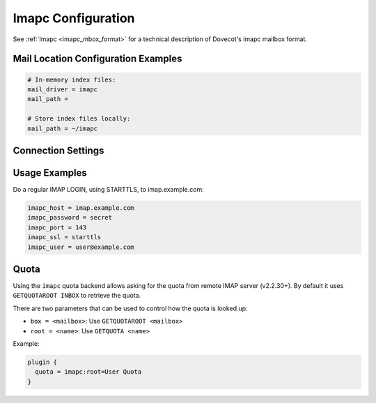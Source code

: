 .. _imapc_settings:

===================
Imapc Configuration
===================

See :ref:`Imapc <imapc_mbox_format>` for a technical description of Dovecot's
imapc mailbox format.

Mail Location Configuration Examples
^^^^^^^^^^^^^^^^^^^^^^^^^^^^^^^^^^^^

.. code-block:: none

  # In-memory index files:
  mail_driver = imapc
  mail_path = 

  # Store index files locally:
  mail_path = ~/imapc

Connection Settings
^^^^^^^^^^^^^^^^^^^

.. dovecot_core:setting:: imapc_cmd_timeout
   :default: 5 mins
   :values: @time

   How long to wait for a reply to an IMAP command sent to the remote IMAP
   server before disconnecting and retrying.


.. dovecot_core:setting:: imapc_connection_retry_count
   :default: 1
   :values: @uint

   How many times to retry connection against a remote IMAP server?


.. dovecot_core:setting:: imapc_connection_retry_interval
   :default: 1 secs
   :values: @time_msecs

   How long to wait between retries against a remote IMAP server?


.. dovecot_core:setting:: imapc_features
   :values: @string

   A space-separated list of features, optimizations, and workarounds that can
   be enabled.

   .. dovecotchanged:: 2.4.0,3.0.0 Several features are now automatically
                       enabled and the respective flags dropped. In their place
                       new flags to disable these features were added.

   **Features**

   ``no-acl``

     If the imap-acl plugin is loaded, the imapc acl feature is automatically
     enabled. With it IMAP ACL commands (MYRIGHTS, GETACL, SETACL, DELETEACL)
     are proxied to the imapc remote location. Note that currently these
     commands are attempted to be used even if the remote IMAP server doesn't
     advertise the ACL capability.

     To disable this feature either unload the imap-acl plugin or provide this
     feature.

     .. dovecotchanged:: 2.4.0,3.0.0 Earlier versions had an "acl" feature,
                         which is now enabled by default.

   ``no-delay-login``

     Immediately connect to the remote server. By default this is delayed until
     a command requires a connection.

     .. dovecotchanged:: 2.4.0,3.0.0 Earlier versions had a "delay-login"
                         feature, which is now enabled by default.

   ``gmail-migration``

     Enable GMail-specific migration. Use IMAP ``X-GM-MSGID`` as POP3 UIDL.
     Add ``$GMailHaveLabels`` keyword to mails that have ``X-GM-LABELS``
     except for ``\Muted`` keyword (to be used for migrating only archived
     emails in ``All Mails``). Add :dovecot_core:ref:`pop3_deleted_flag` to
     mails that don't exist in POP3 server.

   ``no-modseq``

     Disable access to ``MODSEQ`` and ``HIGHESTMODSEQ`` fields. By default
     these fields are available if the remote server advertises the CONDSTORE
     or the QRESYNC capability. If modseqs are disabled, or not supported by
     the new server, they can still be used if imapc is configured to have
     local index files.

     .. dovecotchanged:: 2.4.0,3.0.0 Earlier versions had a "modseq" feature,
                         which is now enabled by default.

   ``proxyauth``

     Use Sun/Oracle IMAP-server specific ``PROXYAUTH`` command to do master
     user authentication. Normally this would be done using the SASL PLAIN
     authentication.

   ``throttle:<INIT>:<MAX>:<SHRINK>``

     When receiving [THROTTLED] response (from GMail), throttling is applied.

     **INIT** = initial throttling msecs (default: 50 ms), afterwards each
     subsequent [THROTTLED] doubles the throttling until **MAX** is reached
     (default: 16000 ms). When [THROTTLED] is not received for a while, it's
     shrank again. The initial shrinking is done after **SHRINK** (default:
     500 ms). If [THROTTLED] is received again within this timeout, it's
     doubled, otherwise both throttling and the next shrinking timeout is
     shrank to 3/4 the previous value.

   **Optimizations**

   ``no-fetch-bodystructure``

     Disable fetching of IMAP ``BODY`` and ``BODYSTRUCTURE`` from the remote
     server. Instead, the whole message body is fetched to regenerate them.

     .. dovecotchanged:: 2.4.0,3.0.0 Earlier versions had a
                         "fetch-bodystructure" feature, which is now enabled by
                         default.

   ``no-fetch-headers``

     Disable fetching of specific message headers from the remote server using
     the IMAP ``FETCH BODY.PEEK[HEADER.FIELDS(...)]`` command. Instead, the
     whole header is fetched and the wanted headers are parsed from it.

     .. dovecotchanged:: 2.4.0,3.0.0 Earlier versions had a "fetch-headers"
                         feature, which is now enabled by default.

   ``no-fetch-size``

     Disable fetching of message sizes from the remote server using the IMAP
     ``FETCH RFC822.SIZE`` command. Instead, the whole message body is fetched
     to calculate the size.

     .. dovecotchanged:: 2.4.0,3.0.0 Earlier versions had a "rfc822.size"
                         feature, which is now enabled by default.

   ``no-metadata``

     Disable the detection of the ``METADATA`` capability from the remote server.
     the client will receive a ``NO [UNAVAILABLE]`` response for any request
     that requires access to metadata on the remote server (the same happens if
     the server does not announce the capability at all).

   ``no-search``

     Disable searching messages using the IMAP ``SEARCH`` command. Instead, all
     the message headers/bodies are fetched to perform the search locally.

     .. dovecotchanged:: 2.4.0,3.0.0 Earlier versions had a "search" feature,
                         which is now enabled by default.

   **Workarounds**

   ``fetch-fix-broken-mails``

     If a ``FETCH`` returns ``NO`` (but not ``NO [LIMIT]`` or ``NO
     [SERVERBUG]``), assume the mail is broken in server and just treat it as
     if it were an empty email.

     .. warning:: This is often a dangerous option! It's not safe to assume
                  that ``NO`` means a permanent error rather than a temporary
                  error. This feature should be enabled only for specific
                  users who have been determined to be broken.

   ``fetch-msn-workarounds``

     Try to ignore wrong message sequence numbers in ``FETCH`` replies
     whenever possible, preferring to use the returned UID number instead.

   ``no-examine``

     Use ``SELECT`` instead of ``EXAMINE`` even when we don't want to modify
     anything in the mailbox. This is a Courier-workaround where it didn't
     permanently assign ``UIDVALIDITY`` to an ``EXAMINEd`` mailbox, but assigned
     it for ``SELECTed`` mailbox.

   ``zimbra-workarounds``

     Fetch full message using ``BODY.PEEK[HEADER] BODY.PEEK[TEXT]`` instead of
     just ``BODY.PEEK[]`` because the header differs between these two when
     there are illegal control chars or 8bit chars. This mainly caused
     problems with dsync, but as of v2.2.22+ this should no longer be a
     problem and there's probably no need to enable this workaround.


.. dovecot_core:setting:: imapc_host
   :values: @string

   The remote IMAP host to connect to.


.. dovecot_core:setting:: imapc_list_prefix
   :values: @string

   Access only mailboxes under this prefix.

   Example, for a source IMAP server that uses an INBOX namespace prefix:

   .. code-block:: none

     imapc_list_prefix = INBOX/


.. dovecot_core:setting:: imapc_master_user
   :seealso: @imapc_password;dovecot_core, @imapc_user;dovecot_core
   :values: @string

   The master username to authenticate as on the remote IMAP host.

   To authenticate as a master user but use a separate login user, the
   following configuration should be employed, where the credentials are
   represented by masteruser and masteruser-secret:

   .. code-block:: none

     imapc_user = %u
     imapc_master_user = masteruser
     imapc_password = masteruser-secret

   :ref:`Mail user variables <variables-mail_user>` can be used.


.. dovecot_core:setting:: imapc_max_idle_time
   :default: 29 mins
   :values: @time

   Send a command to the source IMAP server as a keepalive after no other
   command has been sent for this amount of time.

   Dovecot will send either ``NOOP`` or ``DONE`` to the source IMAP server.


.. dovecot_core:setting:: imapc_max_line_length
   :default: 0
   :values: @size

   The maximum line length to accept from the remote IMAP server.

   This setting is used to limit maximum memory usage.

   A value of ``0`` indicates no maximum.


.. dovecot_core:setting:: imapc_password
   :seealso: @imapc_master_user;dovecot_core, @imapc_user;dovecot_core
   :values: @string

   The authentication password for the remote IMAP server.

   If using master users, this setting will be the password of the master user.


.. dovecot_core:setting:: imapc_port
   :default: 143
   :values: @uint

   The port on the remote IMAP host to connect to.


.. dovecot_core:setting:: imapc_rawlog_dir
   :seealso: @debugging_rawlog
   :values: @string

   Log all IMAP traffic input/output to this directory.


.. dovecot_core:setting:: imapc_sasl_mechanisms
   :default: plain
   :values: @boollist

   The :ref:`sasl` mechanisms to use for authentication when connection to a
   remote IMAP server.

   The first one advertised by the remote IMAP sever is used.

   Example:

   .. code-block:: none

     imapc_sasl_mechanisms = external plain login


.. dovecot_core:setting:: imapc_ssl
   :default: no
   :values: no, imaps, starttls

   Use TLS to connect to the remote IMAP server.

   ============= =====================================================
   Value         Description
   ============= =====================================================
   ``no``        No TLS
   ``imaps``     Explicitly connect to remote IMAP port using TLS
   ``starttls``  Use IMAP STARTTLS command to switch to TLS connection
   ============= =====================================================


.. dovecot_core:setting:: imapc_ssl_verify
   :default: yes
   :seealso: @imapc_ssl;dovecot_core
   :values: @boolean

   Verify remote IMAP TLS certificate?

   Verification may be disabled during testing, but should be enabled during
   production use.

   Only used if :dovecot_core:ref:`imapc_ssl` is enabled.


.. dovecot_core:setting:: imapc_user
   :seealso: @imapc_master_user;dovecot_core, @imapc_password;dovecot_core
   :values: @string

   The user identity to be used for performing a regular IMAP LOGIN to the
   source IMAP server.

   :ref:`Mail user variables <variables-mail_user>` can be used.


Usage Examples
^^^^^^^^^^^^^^

Do a regular IMAP LOGIN, using STARTTLS, to imap.example.com:

.. code-block:: none

  imapc_host = imap.example.com
  imapc_password = secret
  imapc_port = 143
  imapc_ssl = starttls
  imapc_user = user@example.com


Quota
^^^^^

Using the ``imapc`` quota backend allows asking for the quota from remote
IMAP server (v2.2.30+). By default it uses ``GETQUOTAROOT INBOX`` to
retrieve the quota.

There are two parameters that can be used to control how the quota is looked
up:

* ``box = <mailbox>``: Use ``GETQUOTAROOT <mailbox>``
* ``root = <name>``: Use ``GETQUOTA <name>``

Example:

.. code-block:: none

  plugin {
    quota = imapc:root=User Quota
  }
